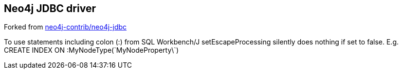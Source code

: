== Neo4j JDBC driver ==
Forked from https://github.com/neo4j-contrib/neo4j-jdbc[neo4j-contrib/neo4j-jdbc]

To use statements including colon (:) from SQL Workbench/J setEscapeProcessing silently does nothing if set to false.
E.g. CREATE INDEX ON :MyNodeType(\`MyNodeProperty\`)
